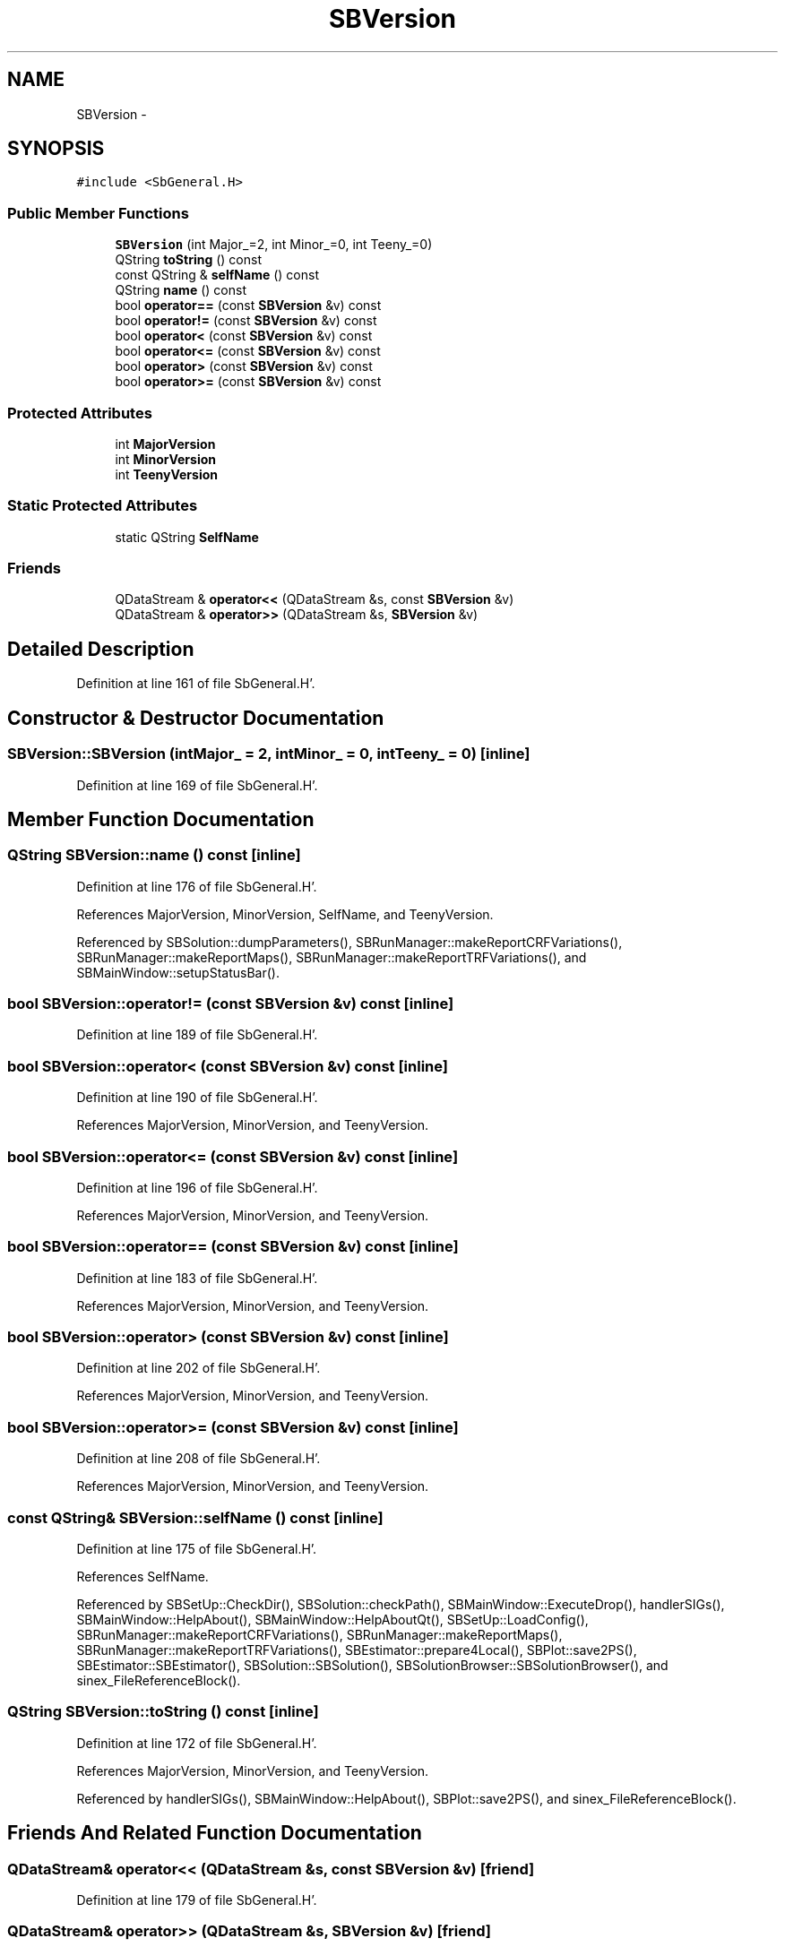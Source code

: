 .TH "SBVersion" 3 "Mon May 14 2012" "Version 2.0.2" "SteelBreeze Reference Manual" \" -*- nroff -*-
.ad l
.nh
.SH NAME
SBVersion \- 
.SH SYNOPSIS
.br
.PP
.PP
\fC#include <SbGeneral\&.H>\fP
.SS "Public Member Functions"

.in +1c
.ti -1c
.RI "\fBSBVersion\fP (int Major_=2, int Minor_=0, int Teeny_=0)"
.br
.ti -1c
.RI "QString \fBtoString\fP () const "
.br
.ti -1c
.RI "const QString & \fBselfName\fP () const "
.br
.ti -1c
.RI "QString \fBname\fP () const "
.br
.ti -1c
.RI "bool \fBoperator==\fP (const \fBSBVersion\fP &v) const "
.br
.ti -1c
.RI "bool \fBoperator!=\fP (const \fBSBVersion\fP &v) const "
.br
.ti -1c
.RI "bool \fBoperator<\fP (const \fBSBVersion\fP &v) const "
.br
.ti -1c
.RI "bool \fBoperator<=\fP (const \fBSBVersion\fP &v) const "
.br
.ti -1c
.RI "bool \fBoperator>\fP (const \fBSBVersion\fP &v) const "
.br
.ti -1c
.RI "bool \fBoperator>=\fP (const \fBSBVersion\fP &v) const "
.br
.in -1c
.SS "Protected Attributes"

.in +1c
.ti -1c
.RI "int \fBMajorVersion\fP"
.br
.ti -1c
.RI "int \fBMinorVersion\fP"
.br
.ti -1c
.RI "int \fBTeenyVersion\fP"
.br
.in -1c
.SS "Static Protected Attributes"

.in +1c
.ti -1c
.RI "static QString \fBSelfName\fP"
.br
.in -1c
.SS "Friends"

.in +1c
.ti -1c
.RI "QDataStream & \fBoperator<<\fP (QDataStream &s, const \fBSBVersion\fP &v)"
.br
.ti -1c
.RI "QDataStream & \fBoperator>>\fP (QDataStream &s, \fBSBVersion\fP &v)"
.br
.in -1c
.SH "Detailed Description"
.PP 
Definition at line 161 of file SbGeneral\&.H'\&.
.SH "Constructor & Destructor Documentation"
.PP 
.SS "SBVersion::SBVersion (intMajor_ = \fC2\fP, intMinor_ = \fC0\fP, intTeeny_ = \fC0\fP)\fC [inline]\fP"
.PP
Definition at line 169 of file SbGeneral\&.H'\&.
.SH "Member Function Documentation"
.PP 
.SS "QString SBVersion::name () const\fC [inline]\fP"
.PP
Definition at line 176 of file SbGeneral\&.H'\&.
.PP
References MajorVersion, MinorVersion, SelfName, and TeenyVersion\&.
.PP
Referenced by SBSolution::dumpParameters(), SBRunManager::makeReportCRFVariations(), SBRunManager::makeReportMaps(), SBRunManager::makeReportTRFVariations(), and SBMainWindow::setupStatusBar()\&.
.SS "bool SBVersion::operator!= (const \fBSBVersion\fP &v) const\fC [inline]\fP"
.PP
Definition at line 189 of file SbGeneral\&.H'\&.
.SS "bool SBVersion::operator< (const \fBSBVersion\fP &v) const\fC [inline]\fP"
.PP
Definition at line 190 of file SbGeneral\&.H'\&.
.PP
References MajorVersion, MinorVersion, and TeenyVersion\&.
.SS "bool SBVersion::operator<= (const \fBSBVersion\fP &v) const\fC [inline]\fP"
.PP
Definition at line 196 of file SbGeneral\&.H'\&.
.PP
References MajorVersion, MinorVersion, and TeenyVersion\&.
.SS "bool SBVersion::operator== (const \fBSBVersion\fP &v) const\fC [inline]\fP"
.PP
Definition at line 183 of file SbGeneral\&.H'\&.
.PP
References MajorVersion, MinorVersion, and TeenyVersion\&.
.SS "bool SBVersion::operator> (const \fBSBVersion\fP &v) const\fC [inline]\fP"
.PP
Definition at line 202 of file SbGeneral\&.H'\&.
.PP
References MajorVersion, MinorVersion, and TeenyVersion\&.
.SS "bool SBVersion::operator>= (const \fBSBVersion\fP &v) const\fC [inline]\fP"
.PP
Definition at line 208 of file SbGeneral\&.H'\&.
.PP
References MajorVersion, MinorVersion, and TeenyVersion\&.
.SS "const QString& SBVersion::selfName () const\fC [inline]\fP"
.PP
Definition at line 175 of file SbGeneral\&.H'\&.
.PP
References SelfName\&.
.PP
Referenced by SBSetUp::CheckDir(), SBSolution::checkPath(), SBMainWindow::ExecuteDrop(), handlerSIGs(), SBMainWindow::HelpAbout(), SBMainWindow::HelpAboutQt(), SBSetUp::LoadConfig(), SBRunManager::makeReportCRFVariations(), SBRunManager::makeReportMaps(), SBRunManager::makeReportTRFVariations(), SBEstimator::prepare4Local(), SBPlot::save2PS(), SBEstimator::SBEstimator(), SBSolution::SBSolution(), SBSolutionBrowser::SBSolutionBrowser(), and sinex_FileReferenceBlock()\&.
.SS "QString SBVersion::toString () const\fC [inline]\fP"
.PP
Definition at line 172 of file SbGeneral\&.H'\&.
.PP
References MajorVersion, MinorVersion, and TeenyVersion\&.
.PP
Referenced by handlerSIGs(), SBMainWindow::HelpAbout(), SBPlot::save2PS(), and sinex_FileReferenceBlock()\&.
.SH "Friends And Related Function Documentation"
.PP 
.SS "QDataStream& operator<< (QDataStream &s, const \fBSBVersion\fP &v)\fC [friend]\fP"
.PP
Definition at line 179 of file SbGeneral\&.H'\&.
.SS "QDataStream& operator>> (QDataStream &s, \fBSBVersion\fP &v)\fC [friend]\fP"
.PP
Definition at line 181 of file SbGeneral\&.H'\&.
.SH "Member Data Documentation"
.PP 
.SS "int \fBSBVersion::MajorVersion\fP\fC [protected]\fP"
.PP
Definition at line 164 of file SbGeneral\&.H'\&.
.PP
Referenced by name(), operator<(), operator<=(), operator==(), operator>(), operator>=(), and toString()\&.
.SS "int \fBSBVersion::MinorVersion\fP\fC [protected]\fP"
.PP
Definition at line 165 of file SbGeneral\&.H'\&.
.PP
Referenced by name(), operator<(), operator<=(), operator==(), operator>(), operator>=(), and toString()\&.
.SS "QString \fBSBVersion::SelfName\fP\fC [static, protected]\fP"
.PP
Definition at line 167 of file SbGeneral\&.H'\&.
.PP
Referenced by name(), and selfName()\&.
.SS "int \fBSBVersion::TeenyVersion\fP\fC [protected]\fP"
.PP
Definition at line 166 of file SbGeneral\&.H'\&.
.PP
Referenced by name(), operator<(), operator<=(), operator==(), operator>(), operator>=(), and toString()\&.

.SH "Author"
.PP 
Generated automatically by Doxygen for SteelBreeze Reference Manual from the source code'\&.

